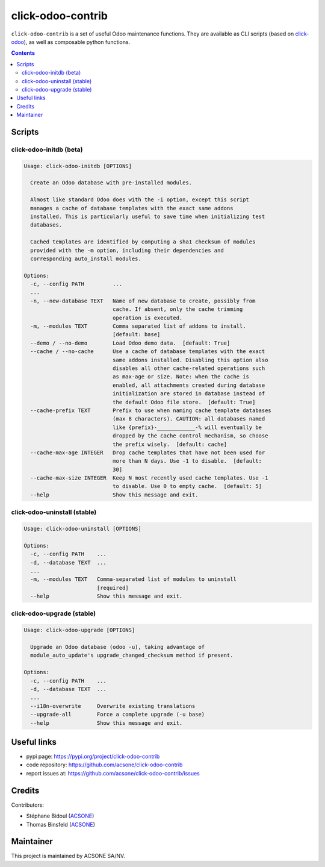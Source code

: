 click-odoo-contrib
==================

.. image:: https://img.shields.io/badge/license-LGPL--3-blue.svg
   :target: http://www.gnu.org/licenses/lgpl-3.0-standalone.html
   :alt: License: LGPL-3
.. image:: https://badge.fury.io/py/click-odoo-contrib.svg
    :target: http://badge.fury.io/py/click-odoo-contrib

``click-odoo-contrib`` is a set of useful Odoo maintenance functions.
They are available as CLI scripts (based on click-odoo_), as well
as composable python functions.

.. contents::

Scripts
~~~~~~~

click-odoo-initdb (beta)
------------------------

.. code::

  Usage: click-odoo-initdb [OPTIONS]

    Create an Odoo database with pre-installed modules.

    Almost like standard Odoo does with the -i option, except this script
    manages a cache of database templates with the exact same addons
    installed. This is particularly useful to save time when initializing test
    databases.

    Cached templates are identified by computing a sha1 checksum of modules
    provided with the -m option, including their dependencies and
    corresponding auto_install modules.

  Options:
    -c, --config PATH         ...
    ...
    -n, --new-database TEXT   Name of new database to create, possibly from
			      cache. If absent, only the cache trimming
			      operation is executed.
    -m, --modules TEXT        Comma separated list of addons to install.
			      [default: base]
    --demo / --no-demo        Load Odoo demo data.  [default: True]
    --cache / --no-cache      Use a cache of database templates with the exact
			      same addons installed. Disabling this option also
			      disables all other cache-related operations such
			      as max-age or size. Note: when the cache is
			      enabled, all attachments created during database
			      initialization are stored in database instead of
			      the default Odoo file store.  [default: True]
    --cache-prefix TEXT       Prefix to use when naming cache template databases
			      (max 8 characters). CAUTION: all databases named
			      like {prefix}-____________-% will eventually be
			      dropped by the cache control mechanism, so choose
			      the prefix wisely.  [default: cache]
    --cache-max-age INTEGER   Drop cache templates that have not been used for
			      more than N days. Use -1 to disable.  [default:
			      30]
    --cache-max-size INTEGER  Keep N most recently used cache templates. Use -1
			      to disable. Use 0 to empty cache.  [default: 5]
    --help                    Show this message and exit.

click-odoo-uninstall (stable)
-----------------------------

.. code::

  Usage: click-odoo-uninstall [OPTIONS]

  Options:
    -c, --config PATH    ...
    -d, --database TEXT  ...
    ...
    -m, --modules TEXT   Comma-separated list of modules to uninstall
			 [required]
    --help               Show this message and exit.

click-odoo-upgrade (stable)
---------------------------

.. code::

  Usage: click-odoo-upgrade [OPTIONS]

    Upgrade an Odoo database (odoo -u), taking advantage of
    module_auto_update's upgrade_changed_checksum method if present.

  Options:
    -c, --config PATH    ...
    -d, --database TEXT  ...
    ...
    --i18n-overwrite     Overwrite existing translations
    --upgrade-all        Force a complete upgrade (-u base)
    --help               Show this message and exit.
    
Useful links
~~~~~~~~~~~~

- pypi page: https://pypi.org/project/click-odoo-contrib
- code repository: https://github.com/acsone/click-odoo-contrib
- report issues at: https://github.com/acsone/click-odoo-contrib/issues

.. _click-odoo: https://pypi.python.org/pypi/click-odoo

Credits
~~~~~~~

Contributors:

- Stéphane Bidoul (`ACSONE <http://acsone.eu/>`_)
- Thomas Binsfeld (`ACSONE <http://acsone.eu/>`_)

Maintainer
~~~~~~~~~~

.. image:: https://www.acsone.eu/logo.png
   :alt: ACSONE SA/NV
   :target: https://www.acsone.eu

This project is maintained by ACSONE SA/NV.
